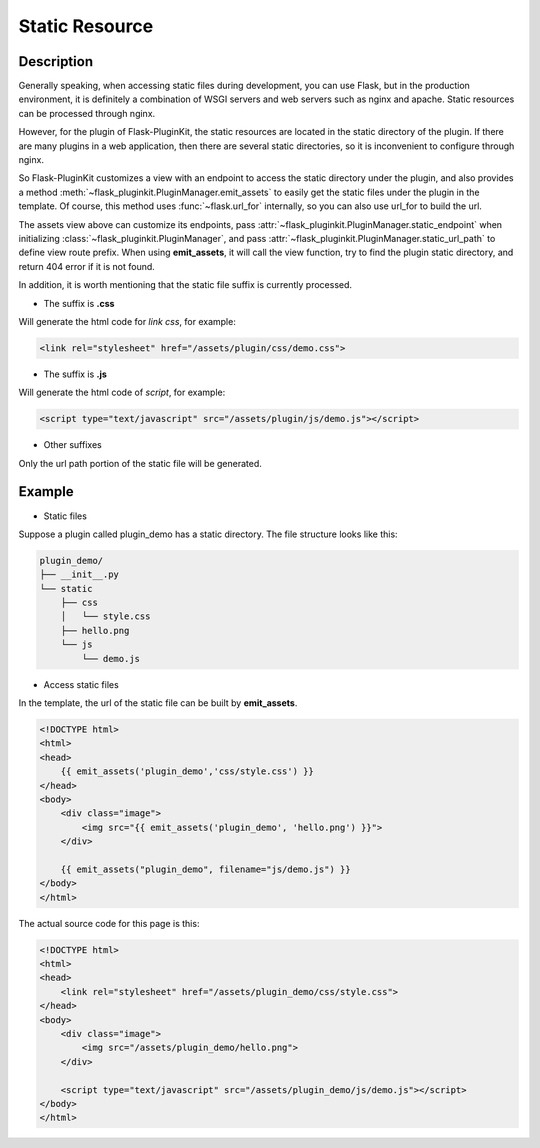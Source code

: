 Static Resource
===============

Description
-----------

Generally speaking, when accessing static files during development, you can
use Flask, but in the production environment, it is definitely a combination
of WSGI servers and web servers such as nginx and apache.
Static resources can be processed through nginx.

However, for the plugin of Flask-PluginKit, the static resources are located
in the static directory of the plugin. If there are many plugins in a web
application, then there are several static directories, so it is inconvenient
to configure through nginx.

So Flask-PluginKit customizes a view with an endpoint to access the static
directory under the plugin, and also provides a method
:meth:`~flask_pluginkit.PluginManager.emit_assets` to easily get the static
files under the plugin in the template. Of course, this method uses
:func:`~flask.url_for` internally,
so you can also use url_for to build the url.

The assets view above can customize its endpoints, pass
:attr:`~flask_pluginkit.PluginManager.static_endpoint` when initializing
:class:`~flask_pluginkit.PluginManager`, and pass
:attr:`~flask_pluginkit.PluginManager.static_url_path` to define view route
prefix. When using **emit_assets**, it will call the view function, try to
find the plugin static directory, and return 404 error if it is not found.

In addition, it is worth mentioning that the static file suffix is
currently processed.

- The suffix is **.css**

Will generate the html code for `link css`, for example:

.. code-block:: html

    <link rel="stylesheet" href="/assets/plugin/css/demo.css">

- The suffix is **.js**

Will generate the html code of `script`, for example:

.. code-block:: html

    <script type="text/javascript" src="/assets/plugin/js/demo.js"></script>

- Other suffixes

Only the url path portion of the static file will be generated.

Example
-------

- Static files

Suppose a plugin called plugin_demo has a static directory.
The file structure looks like this:

.. code-block:: text

    plugin_demo/
    ├── __init__.py
    └── static
        ├── css
        │   └── style.css
        ├── hello.png
        └── js
            └── demo.js

- Access static files

In the template, the url of the static file can be built by **emit_assets**.

.. code-block:: html

    <!DOCTYPE html>
    <html>
    <head>
        {{ emit_assets('plugin_demo','css/style.css') }}
    </head>
    <body>
        <div class="image">
            <img src="{{ emit_assets('plugin_demo', 'hello.png') }}">
        </div>

        {{ emit_assets("plugin_demo", filename="js/demo.js") }}
    </body>
    </html>

The actual source code for this page is this:

.. code-block:: html

    <!DOCTYPE html>
    <html>
    <head>
        <link rel="stylesheet" href="/assets/plugin_demo/css/style.css">
    </head>
    <body>
        <div class="image">
            <img src="/assets/plugin_demo/hello.png">
        </div>

        <script type="text/javascript" src="/assets/plugin_demo/js/demo.js"></script>
    </body>
    </html>
